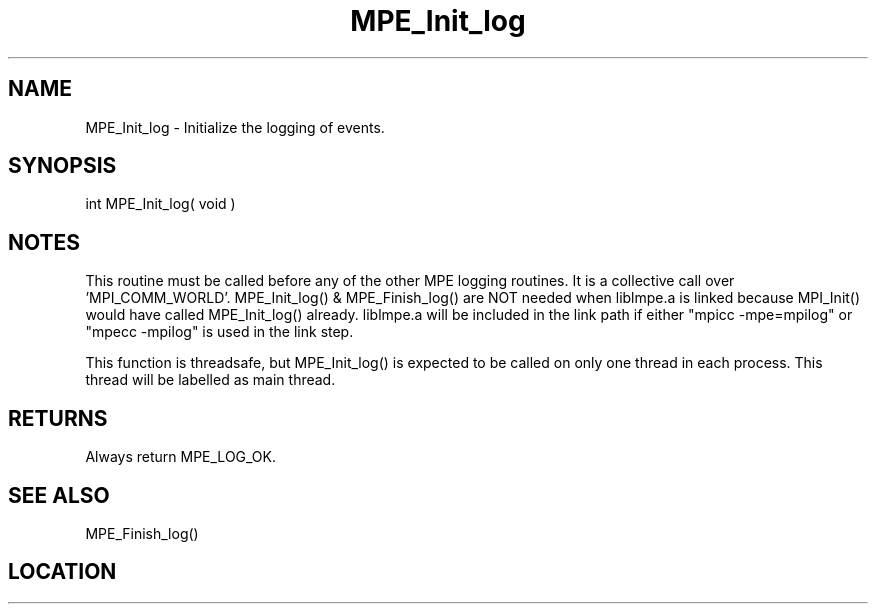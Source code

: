 .TH MPE_Init_log 4 "6/15/2009" " " "MPE"
.SH NAME
MPE_Init_log \-  Initialize the logging of events. 
.SH SYNOPSIS
.nf
int MPE_Init_log( void )
.fi
.SH NOTES
This routine must be called before any of the other MPE logging routines.
It is a collective call over 'MPI_COMM_WORLD'.
MPE_Init_log() & MPE_Finish_log() are NOT needed when liblmpe.a is linked
because MPI_Init() would have called MPE_Init_log() already.
liblmpe.a will be included in the link path if either "mpicc -mpe=mpilog"
or "mpecc -mpilog" is used in the link step.

This function is threadsafe, but
MPE_Init_log() is expected to be called on only one thread in each
process.  This thread will be labelled as main thread.

.SH RETURNS
Always return MPE_LOG_OK.

.SH SEE ALSO
MPE_Finish_log()
.br
.SH LOCATION
../src/logging/src/mpe_log.c
